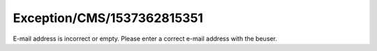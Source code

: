 .. _firstHeading:

Exception/CMS/1537362815351
===========================

E-mail address is incorrect or empty. Please enter a correct e-mail
address with the beuser.
